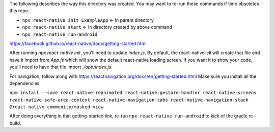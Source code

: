 The following describes the way this directory was created. You may want to re-run these commands if time obsoletes this repo.

- ``npx react-native init ExampleApp`` <- In parent directory
- ``npx react-native start`` <- In directory created by above command
- ``npx react-native run-android``

https://facebook.github.io/react-native/docs/getting-started.html

After running `npx react-native init`, you'll need to update `index.js`. By default, the react-native-cli will create that file and have it import from `App.js` which will show the default react-native loading screen. If you want it to show your code, you'll need to have that file import `./app/index.js`.

For navigation, follow along with https://reactnavigation.org/docs/en/getting-started.html
Make sure you install all the dependencies

``npm install --save react-native-reanimated react-native-gesture-handler react-native-screens react-native-safe-area-context react-native-navigation-tabs react-native-navigation-stack @react-native-community/masked-view``

After doing everything in that getting-started link, re-run ``npx react-native run-android`` to kick of the gradle re-build.
